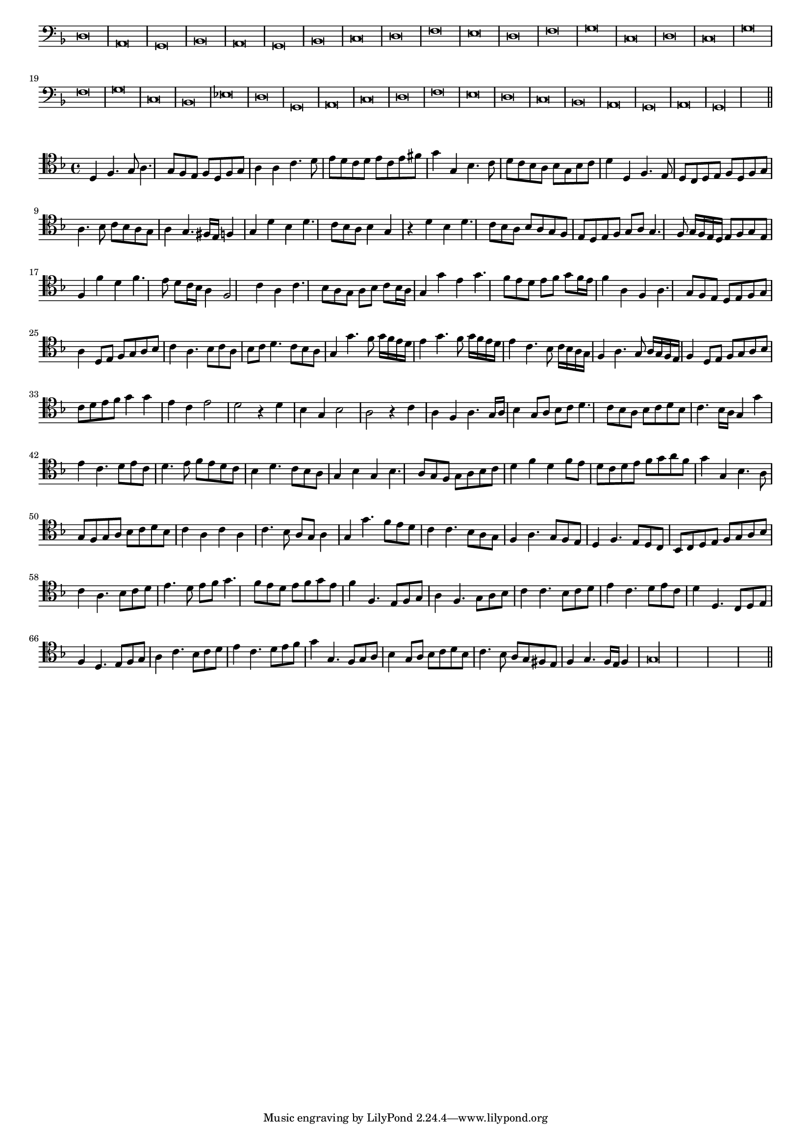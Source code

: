 \version "2.12.3"

#(set-global-staff-size 15)
\paper { indent = #0 }
\layout {
	\context {
		\Score
		\override SpacingSpanner #'uniform-stretching = ##t
	}
}
<<
\new Staff \with {
	\remove "Time_signature_engraver"
}
\relative c {
	\time 2/1
	\clef bass
	\key d \minor
	d\breve a g bes a g bes c d f e d f g c, d c g' f g c, bes ees d g, a c d f e d c bes a g a g\longa \bar"||"
}
>>
<<
\new Staff \with {
%	\remove "Time_signature_engraver"
}
\relative c {
	\clef tenor
	\key d \minor
	d4 f4. g8 a4. g8 f e f d f g a4 a c4. d8 e d c d e c e fis g4 g, bes4. c8 d c bes a bes g bes c
	d4 d, f4. e8 d c d e f d f g a4. bes8 c bes a g a4 g4. fis16 e f4 g d' bes d4. c8 bes a bes4 g r d' bes d4. c8 bes a
	bes8 a g f e d e f g a g4. f8 g16 f e d e8 f g e f4 f' d f4. e8 d c16 bes a4 f2 c'4 a c4. bes8 a g a bes c bes16 a
	g4 g' e g4. f8 e d e f g f16 e f4 a, f a4. g8 f e d e f g a4 d,8 e f g a bes c4 a4. bes8 c a bes c d4. c8
	bes8 a g4 g'4. f8 g16 f e d e4 g4. f8 g16 f e d e4 c4. bes8 c16 bes a g f4 a4. g8 a16 g f e f4 d8 e f g a bes c d
	e8 f g4 g e c e2 d r4 d4 bes g bes2 a r4 c4 a f a4. g16 a bes4 g8 a bes c d4. c8 bes a bes c d bes c4. bes16 a g4 g'
	e4 c4. d8 e c d4. e8 f e d c bes4 d4. c8 bes a g4 bes g bes4. a8 g f g a bes c d4 f d f8 e d c d e f g a f
	g4 g, bes4. a8 g f g a bes c d bes c4 a c a c4. bes8 a g a4 g g'4. f8 e d c4 c4. bes8 a g f4 a4. g8 f e
	d4 f4. e8 d c bes c d e f g a bes c4 a4. bes8 c d e4. d8 e f g4. f8 e d e f g e f4 f,4. e8 f g
	a4 f4. g8 a bes c4 c4. bes8 c d e4 c4. d8 e c d4 d,4. c8 d e f4 d4. e8 f g a4 c4. bes8 c d e4 c4. d8 e f
	g4 g,4. f8 g a bes4 g8 a bes c d bes c4. bes8 a g fis e f4 g4. f16 e f4 g\longa
	\bar"||"
}
>>
